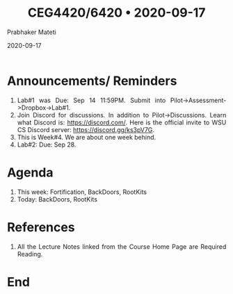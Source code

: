 
# -*- mode: org -*-
#+date: 2020-09-17
#+TITLE: CEG4420/6420 \bull{} 2020-09-17
#+AUTHOR: Prabhaker Mateti
#+HTML_LINK_HOME: ../../Top/index.html
#+HTML_LINK_UP: ../
#+HTML_HEAD: <style> P,li {text-align: justify} code {color: brown;} @media screen {BODY {margin: 10%} }</style>
#+BIND: org-html-preamble-format (("en" "<a href=\"../../\"> ../../</a>"))
#+BIND: org-html-postamble-format (("en" "<hr size=1>Copyright &copy; 2020 <a href=\"http://www.wright.edu/~pmateti\">www.wright.edu/~pmateti</a> &bull; %d"))
#+STARTUP:showeverything
#+OPTIONS: toc:0

* Announcements/ Reminders

1. Lab#1 was Due: Sep 14 11:59PM.  Submit into
   Pilot->Assessment->Dropbox->Lab#1.
1. Join Discord for discussions.  In addition to Pilot->Discussions.
   Learn what Discord is: https://discord.com/.  Here is the official
   invite to WSU CS Discord server: https://discord.gg/ks3pV7G.
1. This is Week#4.  We are about one week behind.
1. Lab#2: Due: Sep 28.


* Agenda

1. This week: Fortification, BackDoors, RootKits
1. Today: BackDoors, RootKits


* References

1. All the Lecture Notes linked from the Course Home Page are Required
   Reading.

* End
# Local variables:
# after-save-hook: org-html-export-to-html
# end:




